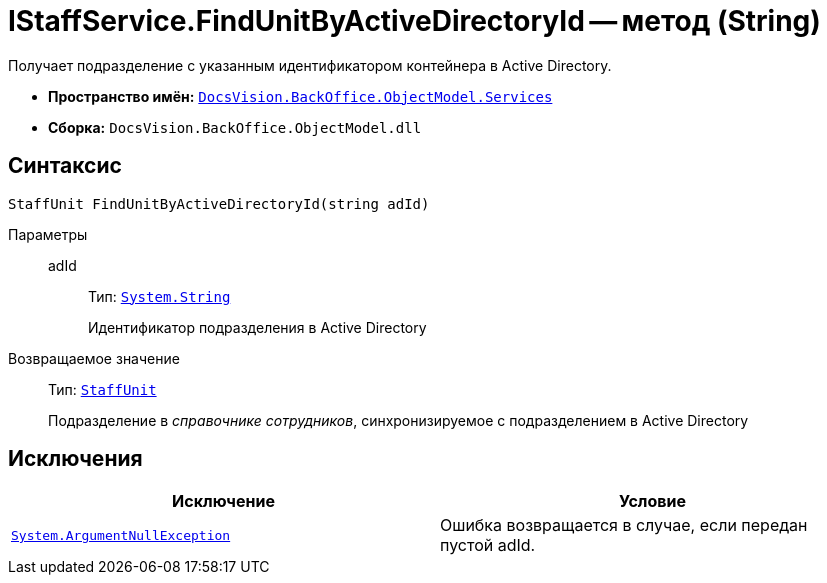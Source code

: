 = IStaffService.FindUnitByActiveDirectoryId -- метод (String)

Получает подразделение с указанным идентификатором контейнера в Active Directory.

* *Пространство имён:* `xref:api/DocsVision/BackOffice/ObjectModel/Services/Services_NS.adoc[DocsVision.BackOffice.ObjectModel.Services]`
* *Сборка:* `DocsVision.BackOffice.ObjectModel.dll`

== Синтаксис

[source,csharp]
----
StaffUnit FindUnitByActiveDirectoryId(string adId)
----

Параметры::
adId:::
Тип: `http://msdn.microsoft.com/ru-ru/library/system.string.aspx[System.String]`
+
Идентификатор подразделения в Active Directory

Возвращаемое значение::
Тип: `xref:api/DocsVision/BackOffice/ObjectModel/StaffUnit_CL.adoc[StaffUnit]`
+
Подразделение в _справочнике сотрудников_, синхронизируемое с подразделением в Active Directory

== Исключения

[cols=",",options="header"]
|===
|Исключение |Условие
|`http://msdn.microsoft.com/ru-ru/library/system.argumentnullexception.aspx[System.ArgumentNullException]` |Ошибка возвращается в случае, если передан пустой adId.
|===
